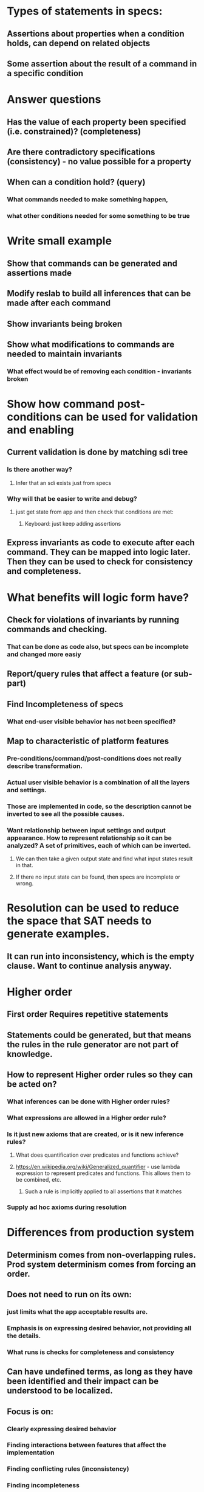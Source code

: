 #+STARTUP: showall


* Types of statements in specs:
** Assertions about properties when a condition holds, can depend on related objects
** Some assertion about the result of a command in a specific condition

* Answer questions
** Has the value of each property been specified (i.e. constrained)? (completeness)
** Are there contradictory specifications (consistency) - no value possible for a property
** When can a condition hold? (query)
*** What commands needed to make something happen, 
*** what other conditions needed for some something to be true


* Write small example
** Show that commands can be generated and assertions made
** Modify reslab to build all inferences that can be made after each command
** Show invariants being broken
** Show what modifications to commands are needed to maintain invariants
*** What effect would be of removing each condition - invariants broken




* Show how command post-conditions can be used for validation and enabling
** Current validation is done by matching sdi tree
*** Is there another way?
**** Infer that an sdi exists just from specs
*** Why will that be easier to write and debug?
**** just get state from app and then check that conditions are met:
***** Keyboard: just keep adding assertions


** Express invariants as code to execute after each command. They can be mapped into logic later. Then they can be used to check for consistency and completeness.

* What benefits will logic form have?
** Check for violations of invariants by running commands and checking.
*** That can be done as code also, but specs can be incomplete and changed more easiy
** Report/query rules that affect a feature (or sub-part)
** Find Incompleteness of specs
*** What end-user visible behavior has not been specified?
** Map to characteristic of platform features
*** Pre-conditions/command/post-conditions does not really describe transformation.
*** Actual user visible behavior is a combination of all the layers and settings. 
*** Those are implemented in code, so the description cannot be inverted to see all the possible causes.
*** Want relationship between input settings and output appearance. How to represent relationship so it can be analyzed? A set of primitives, each of which can be inverted. 
**** We can then take a given output state and find what input states result in that.
**** If there no input state can be found, then specs are incomplete or wrong.

* Resolution can be used to reduce the space that SAT needs to generate examples.
** It can run into inconsistency, which is the empty clause. Want to continue analysis anyway.

* Higher order
** First order Requires repetitive statements
** Statements could be generated, but that means the rules in the rule generator are not part of knowledge.
** How to represent Higher order rules so they can be acted on?
*** What inferences can be done with Higher order rules?
*** What expressions are allowed in a Higher order rule?
*** Is it just new axioms that are created, or is it new inference rules?
**** What does quantification over predicates and functions achieve?
**** https://en.wikipedia.org/wiki/Generalized_quantifier - use lambda expression to represent predicates and functions. This allows them to be combined, etc.
***** Such a rule is implicitly applied to all assertions that it matches
*** Supply ad hoc axioms during resolution

* Differences from production system
** Determinism comes from non-overlapping rules. Prod system determinism comes from forcing an order.
** Does not need to run on its own: 
*** just limits what the app acceptable results are. 
*** Emphasis is on expressing desired behavior, not providing all the details.
*** What runs is checks for completeness and consistency
** Can have undefined terms, as long as they have been identified and their impact can be understood to be localized.
** Focus is on:
*** Clearly expressing desired behavior
*** Finding interactions between features that affect the implementation
*** Finding conflicting rules (inconsistency)
*** Finding incompleteness
*** Potentially generating code: app and test model

* Reason why specs are predicate but not propositional
** New objects can be created
** There are non-local effects of selection. Need to create complex expressions in refutation to refer to deep nested objects.
